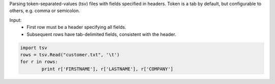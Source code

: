 Parsing token-separated-values (tsv) files with fields specified in headers.
Token is a tab by default, but configurable to others, e.g. comma or semicolon.

Input:
   + First row must be a header specifying all fields.
   + Subsequent rows have tab-delimited fields, consistent with the header.


.. code-block:: python
	
	import tsv
	rows = tsv.Read("customer.txt", '\t')
	for r in rows:
		print r['FIRSTNAME'], r['LASTNAME'], r['COMPANY']

